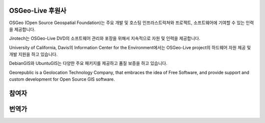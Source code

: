 OSGeo-Live 후원사
================================================================================

.. image:: /images/logos/OSGeo_compass_with_text_square.png
  :alt: OSGeo
  :target: http://www.osgeo.org

OSGeo (Open Source Geospatial Foundation)는 주요 개발 및 호스팅 인프라스트럭쳐와 프로젝트, 소프트웨어에 기여할 수 있는 인력을 제공합니다. 

.. image:: /images/logos/jirotechlogo.jpg
  :alt: Jirotech
  :target: http://jirotech.com

Jirotech는 OSGeo-Live DVD의 소프트웨어 관리와 포장을 위해서 지속적으로 자원 및 인력을 제공합니다. 

.. image:: /images/logos/ucd_ice_logo.png
  :alt: Information Center for the Environment at the University of California, Davis
  :target: http://ice.ucdavis.edu

University of California, Davis의 Information Center for the Environment에서는 OSGeo-Live project의 하드웨어 자원 제공 및 개발 지원을 하고 있습니다. 

.. image:: /images/logos/debiangis_mollweide.png
  :scale: 60 %
  :alt: The DebianGIS and UbuntuGIS projects
  :target: http://wiki.debian.org/DebianGis

DebianGIS와 UbuntuGIS는 다양한 주요 패키지를 제공하고 품질 보증을 하고 있습니다. 

.. .. image:: /images/logos/OSDM_stacked.png
  :alt: The Australian Government's Office of Spatial Data Management
  :target: http://www.osdm.gov.au
    호주 정부의 공간 데이터 관리부 (Office of Spatial Data Management)는 지속적으로 고품질의 프로젝트 평가를 위해서 Jirotech의 프로그램 개요 리뷰를 후원하고 있습니다. 

.. image:: /images/logos/georepublic.png
  :alt:  Geolocation Technology Company
  :target: https://georepublic.info

Georepublic is a Geolocation Technology Company, that embraces the idea of Free Software,
and provide support and custom development for Open Source GIS software.

.. include :: sponsors_osgeo.rst

참여자
================================================================================
.. include :: ../contributors.rst

번역가
================================================================================
.. include :: ../translators.rst

